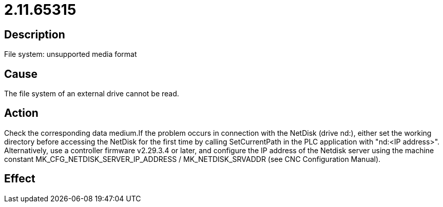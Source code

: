 = 2.11.65315
:imagesdir: img

== Description
File system: unsupported media format

== Cause
The file system of an external drive cannot be read.

== Action
Check the corresponding data medium.If the problem occurs in connection with the NetDisk (drive nd:), either set the working directory before accessing the NetDisk for the first time by calling SetCurrentPath in the PLC application with "nd:<IP address>". Alternatively, use a controller firmware v2.29.3.4 or later, and configure the IP address of the Netdisk server using the machine constant  MK_CFG_NETDISK_SERVER_IP_ADDRESS / MK_NETDISK_SRVADDR (see CNC Configuration Manual).

== Effect
 

